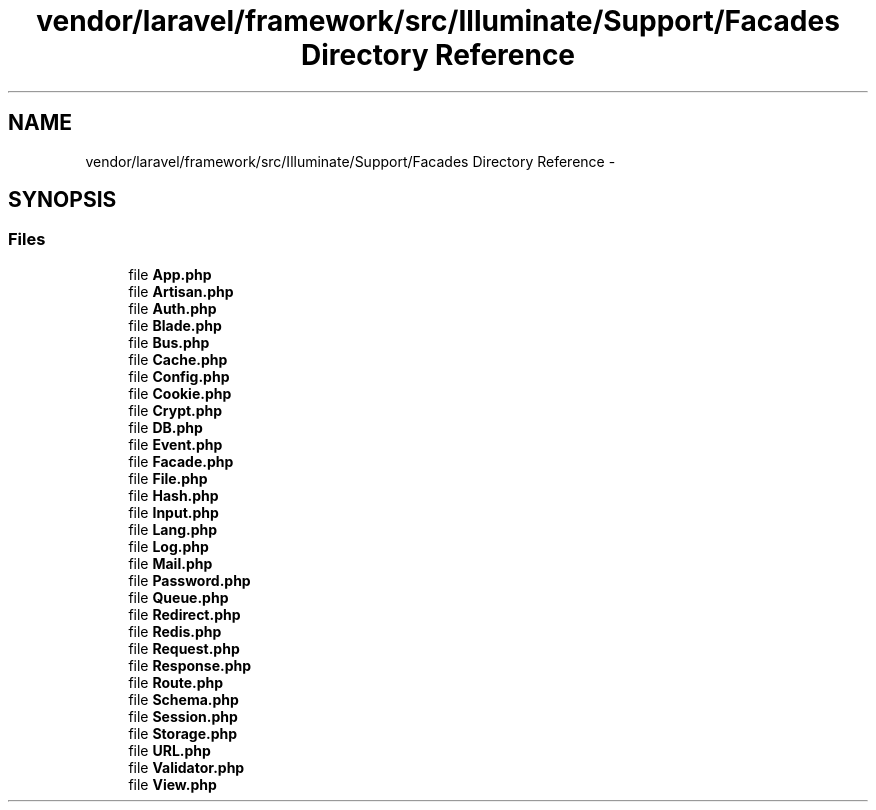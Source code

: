 .TH "vendor/laravel/framework/src/Illuminate/Support/Facades Directory Reference" 3 "Tue Apr 14 2015" "Version 1.0" "VirtualSCADA" \" -*- nroff -*-
.ad l
.nh
.SH NAME
vendor/laravel/framework/src/Illuminate/Support/Facades Directory Reference \- 
.SH SYNOPSIS
.br
.PP
.SS "Files"

.in +1c
.ti -1c
.RI "file \fBApp\&.php\fP"
.br
.ti -1c
.RI "file \fBArtisan\&.php\fP"
.br
.ti -1c
.RI "file \fBAuth\&.php\fP"
.br
.ti -1c
.RI "file \fBBlade\&.php\fP"
.br
.ti -1c
.RI "file \fBBus\&.php\fP"
.br
.ti -1c
.RI "file \fBCache\&.php\fP"
.br
.ti -1c
.RI "file \fBConfig\&.php\fP"
.br
.ti -1c
.RI "file \fBCookie\&.php\fP"
.br
.ti -1c
.RI "file \fBCrypt\&.php\fP"
.br
.ti -1c
.RI "file \fBDB\&.php\fP"
.br
.ti -1c
.RI "file \fBEvent\&.php\fP"
.br
.ti -1c
.RI "file \fBFacade\&.php\fP"
.br
.ti -1c
.RI "file \fBFile\&.php\fP"
.br
.ti -1c
.RI "file \fBHash\&.php\fP"
.br
.ti -1c
.RI "file \fBInput\&.php\fP"
.br
.ti -1c
.RI "file \fBLang\&.php\fP"
.br
.ti -1c
.RI "file \fBLog\&.php\fP"
.br
.ti -1c
.RI "file \fBMail\&.php\fP"
.br
.ti -1c
.RI "file \fBPassword\&.php\fP"
.br
.ti -1c
.RI "file \fBQueue\&.php\fP"
.br
.ti -1c
.RI "file \fBRedirect\&.php\fP"
.br
.ti -1c
.RI "file \fBRedis\&.php\fP"
.br
.ti -1c
.RI "file \fBRequest\&.php\fP"
.br
.ti -1c
.RI "file \fBResponse\&.php\fP"
.br
.ti -1c
.RI "file \fBRoute\&.php\fP"
.br
.ti -1c
.RI "file \fBSchema\&.php\fP"
.br
.ti -1c
.RI "file \fBSession\&.php\fP"
.br
.ti -1c
.RI "file \fBStorage\&.php\fP"
.br
.ti -1c
.RI "file \fBURL\&.php\fP"
.br
.ti -1c
.RI "file \fBValidator\&.php\fP"
.br
.ti -1c
.RI "file \fBView\&.php\fP"
.br
.in -1c
